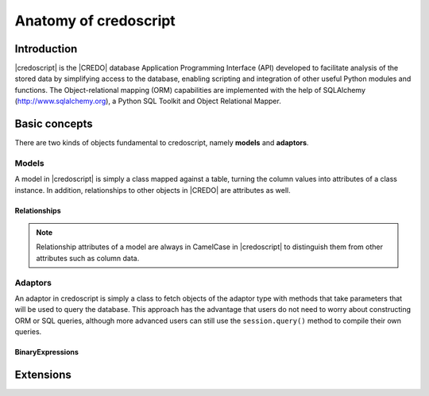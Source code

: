 **********************
Anatomy of credoscript
**********************

Introduction
============

|credoscript| is the |CREDO| database Application Programming Interface (API) developed
to facilitate analysis of the stored data by simplifying access to the database,
enabling scripting and integration of other useful Python modules and functions.
The Object-relational mapping (ORM) capabilities are implemented with the help of
SQLAlchemy (http://www.sqlalchemy.org), a Python SQL Toolkit and Object Relational
Mapper.

Basic concepts
==============

There are two kinds of objects fundamental to credoscript, namely **models** and
**adaptors**.

Models
------

A model in |credoscript| is simply a class mapped against a table, turning the
column values into attributes of a class instance. In addition, relationships to
other objects in |CREDO| are attributes as well.

Relationships
^^^^^^^^^^^^^

.. note::
   Relationship attributes of a model are always in CamelCase in |credoscript| to
   distinguish them from other attributes such as column data.

Adaptors
--------

An adaptor in credoscript is simply a class to fetch objects of the adaptor type
with methods that take parameters that will be used to query the database. This
approach has the advantage that users do not need to worry about constructing ORM
or SQL queries, although more advanced users can still use the ``session.query()``
method to compile their own queries.

BinaryExpressions
^^^^^^^^^^^^^^^^^

Extensions
==========